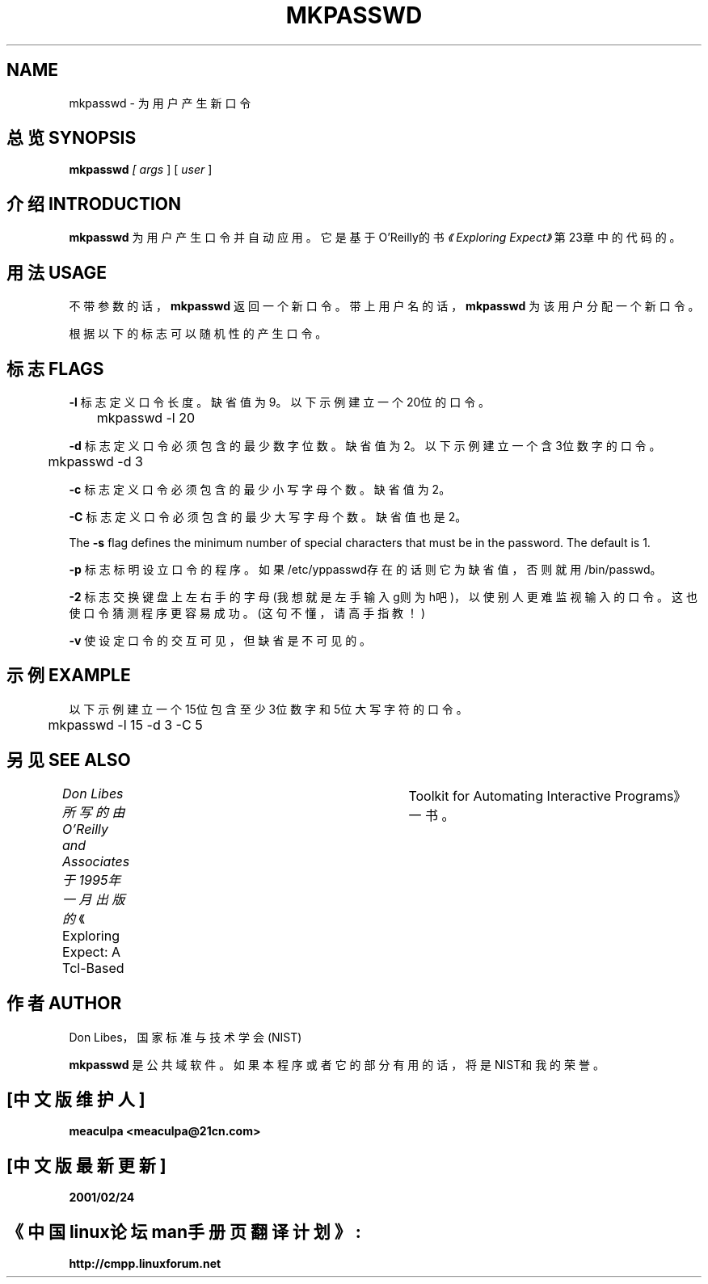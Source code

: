 .TH MKPASSWD 1 "22 August 1994"
.SH NAME
mkpasswd \- 为用户产生新口令
.SH 总览 SYNOPSIS
.B mkpasswd
.I
[
.I args
]
[
.I user
]
.SH 介绍 INTRODUCTION
.B mkpasswd
为用户产生口令并自动应用。它是基于O'Reilly的书\fI《Exploring Expect》\fR第23章中的代码的。
.SH 用法 USAGE
不带参数的话，
.B mkpasswd
返回一个新口令。带上用户名的话，
.B mkpasswd
为该用户分配一个新口令。
.PP
根据以下的标志可以随机性的产生口令。
.SH 标志 FLAGS
.B \-l
标志定义口令长度。缺省值为9。以下示例建立一个20位的口令。

	mkpasswd -l 20


.B \-d
标志定义口令必须包含的最少数字位数。缺省值为2。以下示例建立一个含3位数字的口令。

	mkpasswd -d 3

.B \-c
标志定义口令必须包含的最少小写字母个数。缺省值为2。


.B \-C
标志定义口令必须包含的最少大写字母个数。缺省值也是2。

The
.B \-s
flag defines the minimum number of special characters that must be in the password.
The default is 1.


.B \-p
标志标明设立口令的程序。如果/etc/yppasswd存在的话则它为缺省值，否则就用/bin/passwd。


.B \-2
标志交换键盘上左右手的字母(我想就是左手输入g则为h吧)，以使别人更难监视输入的口令。这也使口令猜测程序更容易成功。(这句不懂，请高手指教！)


.B \-v
使设定口令的交互可见，但缺省是不可见的。

.SH 示例 EXAMPLE
以下示例建立一个15位包含至少3位数字和5位大写字符的口令。

	mkpasswd -l 15 -d 3 -C 5

.SH 另见 SEE ALSO
.I
Don Libes所写的由O'Reilly and Associates于1995年一月出版的
《Exploring Expect:  A  Tcl-Based	 Toolkit  for  Automating Interactive  Programs》
一书。


.SH 作者 AUTHOR
Don Libes，国家标准与技术学会(NIST)

.B mkpasswd
是公共域软件。如果本程序或者它的部分有用的话，将是NIST和我的荣誉。


.SH [中文版维护人] 
.B meaculpa <meaculpa@21cn.com>
.SH [中文版最新更新] 
.B 2001/02/24
.SH "《中国linux论坛man手册页翻译计划》:"
.BI http://cmpp.linuxforum.net
